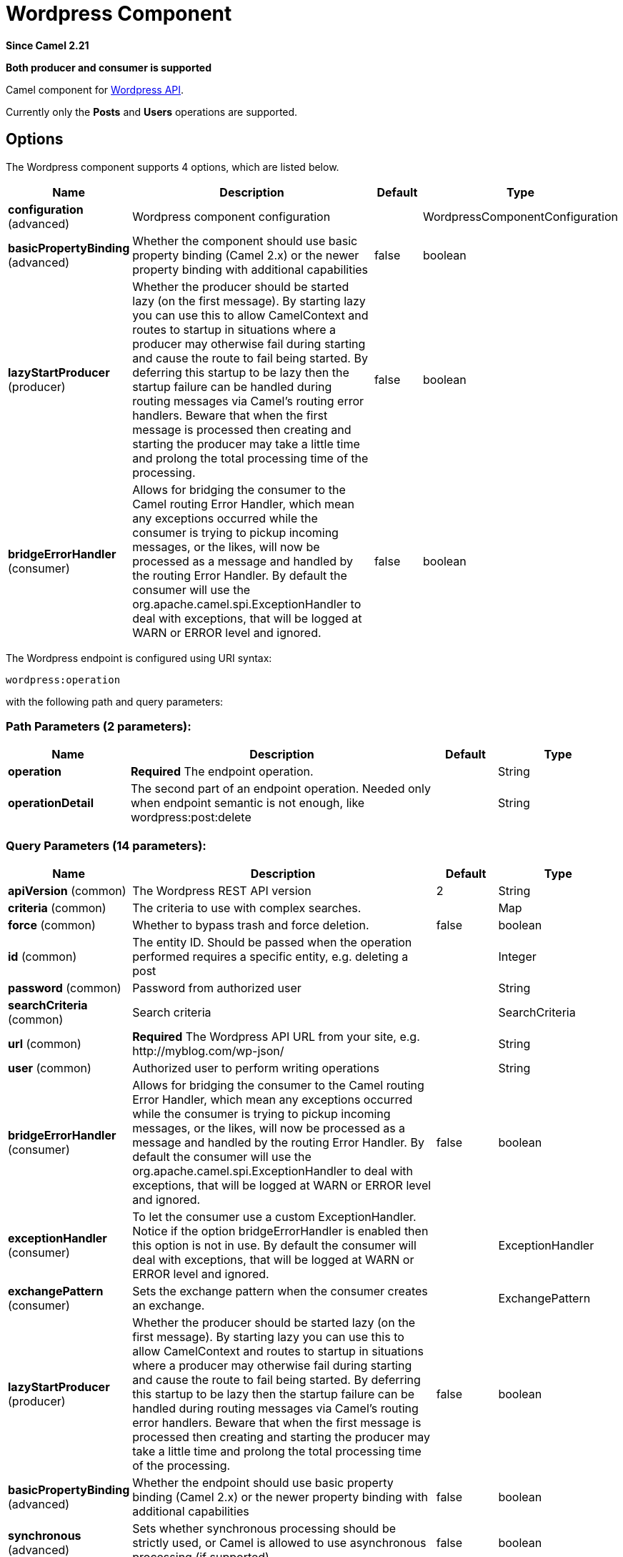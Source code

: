 [[wordpress-component]]
= Wordpress Component
:page-source: components/camel-wordpress/src/main/docs/wordpress-component.adoc

*Since Camel 2.21*

// HEADER START
*Both producer and consumer is supported*
// HEADER END

Camel component for https://developer.wordpress.org/rest-api/reference/[Wordpress API].

Currently only the **Posts** and **Users** operations are supported.

== Options

// component options: START
The Wordpress component supports 4 options, which are listed below.



[width="100%",cols="2,5,^1,2",options="header"]
|===
| Name | Description | Default | Type
| *configuration* (advanced) | Wordpress component configuration |  | WordpressComponentConfiguration
| *basicPropertyBinding* (advanced) | Whether the component should use basic property binding (Camel 2.x) or the newer property binding with additional capabilities | false | boolean
| *lazyStartProducer* (producer) | Whether the producer should be started lazy (on the first message). By starting lazy you can use this to allow CamelContext and routes to startup in situations where a producer may otherwise fail during starting and cause the route to fail being started. By deferring this startup to be lazy then the startup failure can be handled during routing messages via Camel's routing error handlers. Beware that when the first message is processed then creating and starting the producer may take a little time and prolong the total processing time of the processing. | false | boolean
| *bridgeErrorHandler* (consumer) | Allows for bridging the consumer to the Camel routing Error Handler, which mean any exceptions occurred while the consumer is trying to pickup incoming messages, or the likes, will now be processed as a message and handled by the routing Error Handler. By default the consumer will use the org.apache.camel.spi.ExceptionHandler to deal with exceptions, that will be logged at WARN or ERROR level and ignored. | false | boolean
|===
// component options: END

// endpoint options: START
The Wordpress endpoint is configured using URI syntax:

----
wordpress:operation
----

with the following path and query parameters:

=== Path Parameters (2 parameters):


[width="100%",cols="2,5,^1,2",options="header"]
|===
| Name | Description | Default | Type
| *operation* | *Required* The endpoint operation. |  | String
| *operationDetail* | The second part of an endpoint operation. Needed only when endpoint semantic is not enough, like wordpress:post:delete |  | String
|===


=== Query Parameters (14 parameters):


[width="100%",cols="2,5,^1,2",options="header"]
|===
| Name | Description | Default | Type
| *apiVersion* (common) | The Wordpress REST API version | 2 | String
| *criteria* (common) | The criteria to use with complex searches. |  | Map
| *force* (common) | Whether to bypass trash and force deletion. | false | boolean
| *id* (common) | The entity ID. Should be passed when the operation performed requires a specific entity, e.g. deleting a post |  | Integer
| *password* (common) | Password from authorized user |  | String
| *searchCriteria* (common) | Search criteria |  | SearchCriteria
| *url* (common) | *Required* The Wordpress API URL from your site, e.g. \http://myblog.com/wp-json/ |  | String
| *user* (common) | Authorized user to perform writing operations |  | String
| *bridgeErrorHandler* (consumer) | Allows for bridging the consumer to the Camel routing Error Handler, which mean any exceptions occurred while the consumer is trying to pickup incoming messages, or the likes, will now be processed as a message and handled by the routing Error Handler. By default the consumer will use the org.apache.camel.spi.ExceptionHandler to deal with exceptions, that will be logged at WARN or ERROR level and ignored. | false | boolean
| *exceptionHandler* (consumer) | To let the consumer use a custom ExceptionHandler. Notice if the option bridgeErrorHandler is enabled then this option is not in use. By default the consumer will deal with exceptions, that will be logged at WARN or ERROR level and ignored. |  | ExceptionHandler
| *exchangePattern* (consumer) | Sets the exchange pattern when the consumer creates an exchange. |  | ExchangePattern
| *lazyStartProducer* (producer) | Whether the producer should be started lazy (on the first message). By starting lazy you can use this to allow CamelContext and routes to startup in situations where a producer may otherwise fail during starting and cause the route to fail being started. By deferring this startup to be lazy then the startup failure can be handled during routing messages via Camel's routing error handlers. Beware that when the first message is processed then creating and starting the producer may take a little time and prolong the total processing time of the processing. | false | boolean
| *basicPropertyBinding* (advanced) | Whether the endpoint should use basic property binding (Camel 2.x) or the newer property binding with additional capabilities | false | boolean
| *synchronous* (advanced) | Sets whether synchronous processing should be strictly used, or Camel is allowed to use asynchronous processing (if supported). | false | boolean
|===
// endpoint options: END
// spring-boot-auto-configure options: START
== Spring Boot Auto-Configuration

When using Spring Boot make sure to use the following Maven dependency to have support for auto configuration:

[source,xml]
----
<dependency>
  <groupId>org.apache.camel</groupId>
  <artifactId>camel-wordpress-starter</artifactId>
  <version>x.x.x</version>
  <!-- use the same version as your Camel core version -->
</dependency>
----


The component supports 12 options, which are listed below.



[width="100%",cols="2,5,^1,2",options="header"]
|===
| Name | Description | Default | Type
| *camel.component.wordpress.basic-property-binding* | Whether the component should use basic property binding (Camel 2.x) or the newer property binding with additional capabilities | false | Boolean
| *camel.component.wordpress.bridge-error-handler* | Allows for bridging the consumer to the Camel routing Error Handler, which mean any exceptions occurred while the consumer is trying to pickup incoming messages, or the likes, will now be processed as a message and handled by the routing Error Handler. By default the consumer will use the org.apache.camel.spi.ExceptionHandler to deal with exceptions, that will be logged at WARN or ERROR level and ignored. | false | Boolean
| *camel.component.wordpress.configuration.api-version* | The Wordpress REST API version | 2 | String
| *camel.component.wordpress.configuration.criteria* | The criteria to use with complex searches. |  | Map
| *camel.component.wordpress.configuration.force* | Whether to bypass trash and force deletion. | false | Boolean
| *camel.component.wordpress.configuration.id* | The entity ID. Should be passed when the operation performed requires a specific entity, e.g. deleting a post |  | Integer
| *camel.component.wordpress.configuration.password* | Password from authorized user |  | String
| *camel.component.wordpress.configuration.search-criteria* | Search criteria |  | SearchCriteria
| *camel.component.wordpress.configuration.url* | The Wordpress API URL from your site, e.g. \http://myblog.com/wp-json/ |  | String
| *camel.component.wordpress.configuration.user* | Authorized user to perform writing operations |  | String
| *camel.component.wordpress.enabled* | Whether to enable auto configuration of the wordpress component. This is enabled by default. |  | Boolean
| *camel.component.wordpress.lazy-start-producer* | Whether the producer should be started lazy (on the first message). By starting lazy you can use this to allow CamelContext and routes to startup in situations where a producer may otherwise fail during starting and cause the route to fail being started. By deferring this startup to be lazy then the startup failure can be handled during routing messages via Camel's routing error handlers. Beware that when the first message is processed then creating and starting the producer may take a little time and prolong the total processing time of the processing. | false | Boolean
|===
// spring-boot-auto-configure options: END



Most of parameters needed when performing a read operation mirrors from the official https://developer.wordpress.org/rest-api/reference/[API]. When performing searches operations, the `criteria.` suffix is needed. Take the following `Consumer` as example:

----
wordpress:post?criteria.perPage=10&criteria.orderBy=author&criteria.categories=camel,dozer,json
----

=== Configuring Wordpress component

The `WordpressConfiguration` class can be used to set initial properties configuration to the component instead of passing it as query parameter. The following listing shows how to set the component to be used in your routes.

[source,java]
----
public void configure() {
    final WordpressConfiguration configuration = new WordpressConfiguration();
    final WordpressComponentConfiguration component = new WordpressComponentConfiguration();
    configuration.setApiVersion("2");
    configuration.setUrl("http://yoursite.com/wp-json/");
    component.setConfiguration(configuration);
    getContext().addComponent("wordpress", component);

    from("wordpress:post?id=1")
      .to("mock:result");
}
----

=== Consumer Example

Consumer polls from the API from time to time domain objects from Wordpress. Following, an example using the `Post` operation:

- `wordpress:post` retrieves posts (defaults to 10 posts)    
- `wordpress:post?id=1` search for a specific post

=== Producer Example

Producer performs write operations on Wordpress like adding a new user or update a post. To be able to write, you must have an authorized user credentials (see Authentication). 

- `wordpress:post` creates a new post from the `org.apache.camel.component.wordpress.api.model.Post` class in the message body.  
- `wordpress:post?id=1` updates a post based on data `org.apache.camel.component.wordpress.api.model.Post` from the message body.  
- `wordpress:post:delete?id=1` deletes a specific post

== Authentication

Producers that perform write operations (e.g. create a new post) https://developer.wordpress.org/rest-api/using-the-rest-api/authentication/[must have an authenticated user] to do so. The standard authentication mechanism used by Wordpress is cookie. Unfortunately this method is not supported outside Wordpress environment because it's rely on https://codex.wordpress.org/WordPress_Nonces[nonce] internal function.

There's some alternatives to use the Wordpress API without nonces, but requires specific plugin installations.

At this time, `camel-wordpress` only supports Basic Authentication (more to come). To configure it, you must install the https://github.com/WP-API/Basic-Auth[Basic-Auth Wordpress plugin] and pass the credentials to the endpoint:

`from("direct:deletePost").to("wordpress:post:delete?id=9&user=ben&password=password123").to("mock:resultDelete");`

**It's not recommend to use Basic Authentication in production without TLS!!**
